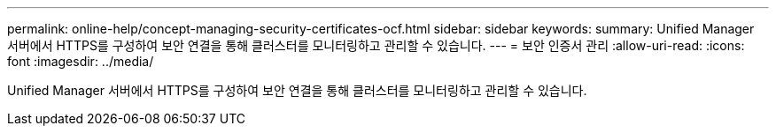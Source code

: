 ---
permalink: online-help/concept-managing-security-certificates-ocf.html 
sidebar: sidebar 
keywords:  
summary: Unified Manager 서버에서 HTTPS를 구성하여 보안 연결을 통해 클러스터를 모니터링하고 관리할 수 있습니다. 
---
= 보안 인증서 관리
:allow-uri-read: 
:icons: font
:imagesdir: ../media/


[role="lead"]
Unified Manager 서버에서 HTTPS를 구성하여 보안 연결을 통해 클러스터를 모니터링하고 관리할 수 있습니다.
